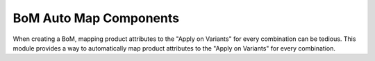BoM Auto Map Components
==============================
When creating a BoM, mapping product attributes to the "Apply on Variants" for every combination can be tedious.
This module provides a way to automatically map product attributes to the "Apply on Variants" for every combination.

